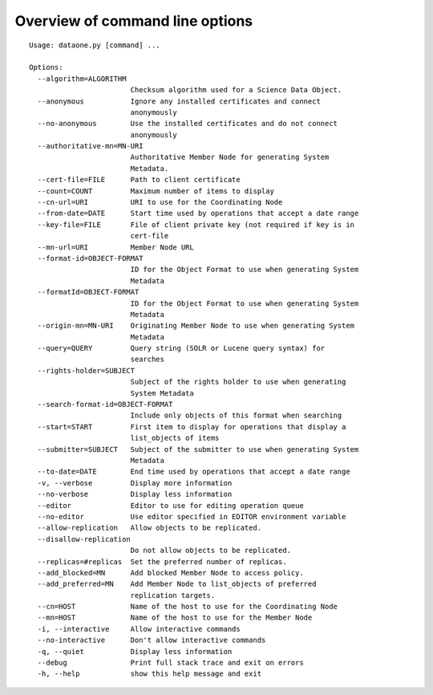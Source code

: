 .. _command_line_options:

Overview of command line options
================================

::

  Usage: dataone.py [command] ...

  Options:
    --algorithm=ALGORITHM
                          Checksum algorithm used for a Science Data Object.
    --anonymous           Ignore any installed certificates and connect
                          anonymously
    --no-anonymous        Use the installed certificates and do not connect
                          anonymously
    --authoritative-mn=MN-URI
                          Authoritative Member Node for generating System
                          Metadata.
    --cert-file=FILE      Path to client certificate
    --count=COUNT         Maximum number of items to display
    --cn-url=URI          URI to use for the Coordinating Node
    --from-date=DATE      Start time used by operations that accept a date range
    --key-file=FILE       File of client private key (not required if key is in
                          cert-file
    --mn-url=URI          Member Node URL
    --format-id=OBJECT-FORMAT
                          ID for the Object Format to use when generating System
                          Metadata
    --formatId=OBJECT-FORMAT
                          ID for the Object Format to use when generating System
                          Metadata
    --origin-mn=MN-URI    Originating Member Node to use when generating System
                          Metadata
    --query=QUERY         Query string (SOLR or Lucene query syntax) for
                          searches
    --rights-holder=SUBJECT
                          Subject of the rights holder to use when generating
                          System Metadata
    --search-format-id=OBJECT-FORMAT
                          Include only objects of this format when searching
    --start=START         First item to display for operations that display a
                          list_objects of items
    --submitter=SUBJECT   Subject of the submitter to use when generating System
                          Metadata
    --to-date=DATE        End time used by operations that accept a date range
    -v, --verbose         Display more information
    --no-verbose          Display less information
    --editor              Editor to use for editing operation queue
    --no-editor           Use editor specified in EDITOR environment variable
    --allow-replication   Allow objects to be replicated.
    --disallow-replication
                          Do not allow objects to be replicated.
    --replicas=#replicas  Set the preferred number of replicas.
    --add_blocked=MN      Add blocked Member Node to access policy.
    --add_preferred=MN    Add Member Node to list_objects of preferred
                          replication targets.
    --cn=HOST             Name of the host to use for the Coordinating Node
    --mn=HOST             Name of the host to use for the Member Node
    -i, --interactive     Allow interactive commands
    --no-interactive      Don't allow interactive commands
    -q, --quiet           Display less information
    --debug               Print full stack trace and exit on errors
    -h, --help            show this help message and exit
